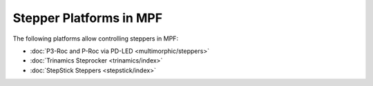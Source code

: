 Stepper Platforms in MPF
========================

The following platforms allow controlling steppers in MPF:

* :doc:`P3-Roc and P-Roc via PD-LED <multimorphic/steppers>`
* :doc:`Trinamics Steprocker <trinamics/index>`
* :doc:`StepStick Steppers <stepstick/index>`
